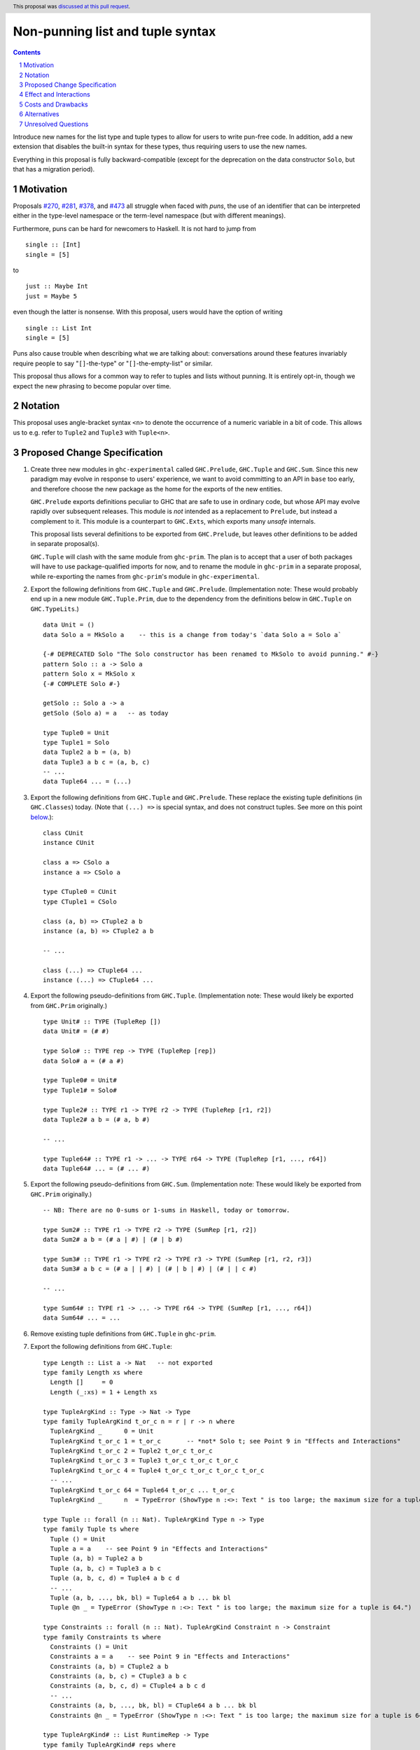 Non-punning list and tuple syntax
=================================

.. author:: Richard Eisenberg (with much influence from collaborators)
.. date-accepted:: 2022-03-24
.. ticket-url:: https://gitlab.haskell.org/ghc/ghc/-/issues/21294
.. implemented::
.. highlight:: haskell
.. header::  This proposal was `discussed at this pull request <https://github.com/ghc-proposals/ghc-proposals/pull/475>`_.
.. contents::
.. sectnum::

Introduce new names for the list type and tuple types to allow for users
to write pun-free code. In addition, add a new extension that disables
the built-in syntax for these types, thus requiring users to use the new
names.

Everything in this proposal is fully backward-compatible (except for the deprecation
on the data constructor ``Solo``, but that has a migration period).

.. _`#270`: https://github.com/ghc-proposals/ghc-proposals/pull/270
.. _`#281`: https://github.com/ghc-proposals/ghc-proposals/pull/281
.. _`#378`: https://github.com/ghc-proposals/ghc-proposals/pull/378
.. _`#473`: https://github.com/ghc-proposals/ghc-proposals/pull/473

Motivation
----------
Proposals `#270`_, `#281`_, `#378`_, and `#473`_ all struggle when faced
with *puns*, the use of an identifier that can be interpreted either in the
type-level namespace or the term-level namespace (but with different meanings).

Furthermore, puns can be hard for newcomers to Haskell. It is not hard to jump
from ::

  single :: [Int]
  single = [5]

to ::

  just :: Maybe Int
  just = Maybe 5

even though the latter is nonsense. With this proposal, users would have the
option of writing ::

  single :: List Int
  single = [5]

Puns also cause trouble when describing what we are talking about: conversations
around these features invariably require people to say "``[]``-the-type" or
"``[]``-the-empty-list" or similar.

This proposal thus allows for a common way to refer to tuples and lists without
punning. It is entirely opt-in, though we expect the new phrasing to become popular
over time.

Notation
--------
This proposal uses angle-bracket syntax ``<n>`` to denote the occurrence of a numeric
variable in a bit of code. This allows us to e.g. refer to ``Tuple2`` and ``Tuple3`` with
``Tuple<n>``.

Proposed Change Specification
-----------------------------

1. Create three new modules in ``ghc-experimental`` called ``GHC.Prelude``,
   ``GHC.Tuple`` and ``GHC.Sum``.
   Since this new paradigm may evolve in response to users' experience, we want
   to avoid committing to an API in ``base`` too early, and therefore choose the
   new package as the home for the exports of the new entities.

   ``GHC.Prelude`` exports definitions peculiar to GHC that are safe to use in
   ordinary code, but whose API may evolve rapidly over subsequent releases.
   This module is *not* intended as a replacement to ``Prelude``, but instead a
   complement to it. This module is a counterpart to ``GHC.Exts``, which exports
   many *unsafe* internals.

   This proposal lists several definitions to be exported from ``GHC.Prelude``, but leaves other
   definitions to be added in separate proposal(s).

   ``GHC.Tuple`` will clash with the same module from ``ghc-prim``.
   The plan is to accept that a user of both packages will have to use
   package-qualified imports for now, and to rename the module in ``ghc-prim``
   in a separate proposal, while re-exporting the names from ``ghc-prim``'s
   module in ``ghc-experimental``.

#. Export the following definitions from ``GHC.Tuple`` and ``GHC.Prelude``. (Implementation note:
   These would probably end up in a new module ``GHC.Tuple.Prim``, due to the dependency from
   the definitions below in ``GHC.Tuple`` on ``GHC.TypeLits``.) ::

     data Unit = ()
     data Solo a = MkSolo a    -- this is a change from today's `data Solo a = Solo a`

     {-# DEPRECATED Solo "The Solo constructor has been renamed to MkSolo to avoid punning." #-}
     pattern Solo :: a -> Solo a
     pattern Solo x = MkSolo x
     {-# COMPLETE Solo #-}

     getSolo :: Solo a -> a
     getSolo (Solo a) = a   -- as today

     type Tuple0 = Unit
     type Tuple1 = Solo
     data Tuple2 a b = (a, b)
     data Tuple3 a b c = (a, b, c)
     -- ...
     data Tuple64 ... = (...)

#. Export the following definitions from ``GHC.Tuple`` and ``GHC.Prelude``. These replace
   the existing tuple definitions (in ``GHC.Classes``) today. (Note that ``(...) =>`` is special syntax, and does not
   construct tuples. See more on this point `below <#constraint-special-syntax>`_.)::

     class CUnit
     instance CUnit

     class a => CSolo a
     instance a => CSolo a

     type CTuple0 = CUnit
     type CTuple1 = CSolo

     class (a, b) => CTuple2 a b
     instance (a, b) => CTuple2 a b

     -- ...

     class (...) => CTuple64 ...
     instance (...) => CTuple64 ...

#. Export the following pseudo-definitions from ``GHC.Tuple``. (Implementation note:
   These would likely be exported from ``GHC.Prim`` originally.) ::

     type Unit# :: TYPE (TupleRep [])
     data Unit# = (# #)

     type Solo# :: TYPE rep -> TYPE (TupleRep [rep])
     data Solo# a = (# a #)

     type Tuple0# = Unit#
     type Tuple1# = Solo#

     type Tuple2# :: TYPE r1 -> TYPE r2 -> TYPE (TupleRep [r1, r2])
     data Tuple2# a b = (# a, b #)

     -- ...

     type Tuple64# :: TYPE r1 -> ... -> TYPE r64 -> TYPE (TupleRep [r1, ..., r64])
     data Tuple64# ... = (# ... #)

#. Export the following pseudo-definitions from ``GHC.Sum``. (Implementation note:
   These would likely be exported from ``GHC.Prim`` originally.) ::

     -- NB: There are no 0-sums or 1-sums in Haskell, today or tomorrow.

     type Sum2# :: TYPE r1 -> TYPE r2 -> TYPE (SumRep [r1, r2])
     data Sum2# a b = (# a | #) | (# | b #)

     type Sum3# :: TYPE r1 -> TYPE r2 -> TYPE r3 -> TYPE (SumRep [r1, r2, r3])
     data Sum3# a b c = (# a | | #) | (# | b | #) | (# | | c #)

     -- ...

     type Sum64# :: TYPE r1 -> ... -> TYPE r64 -> TYPE (SumRep [r1, ..., r64])
     data Sum64# ... = ...

#. Remove existing tuple definitions from ``GHC.Tuple`` in ``ghc-prim``.

#. Export the following definitions from ``GHC.Tuple``::

     type Length :: List a -> Nat   -- not exported
     type family Length xs where
       Length []     = 0
       Length (_:xs) = 1 + Length xs

     type TupleArgKind :: Type -> Nat -> Type
     type family TupleArgKind t_or_c n = r | r -> n where
       TupleArgKind _      0 = Unit
       TupleArgKind t_or_c 1 = t_or_c       -- *not* Solo t; see Point 9 in "Effects and Interactions"
       TupleArgKind t_or_c 2 = Tuple2 t_or_c t_or_c
       TupleArgKind t_or_c 3 = Tuple3 t_or_c t_or_c t_or_c
       TupleArgKind t_or_c 4 = Tuple4 t_or_c t_or_c t_or_c t_or_c
       -- ...
       TupleArgKind t_or_c 64 = Tuple64 t_or_c ... t_or_c
       TupleArgKind _      n  = TypeError (ShowType n :<>: Text " is too large; the maximum size for a tuple is 64.")

     type Tuple :: forall (n :: Nat). TupleArgKind Type n -> Type
     type family Tuple ts where
       Tuple () = Unit
       Tuple a = a    -- see Point 9 in "Effects and Interactions"
       Tuple (a, b) = Tuple2 a b
       Tuple (a, b, c) = Tuple3 a b c
       Tuple (a, b, c, d) = Tuple4 a b c d
       -- ...
       Tuple (a, b, ..., bk, bl) = Tuple64 a b ... bk bl
       Tuple @n _ = TypeError (ShowType n :<>: Text " is too large; the maximum size for a tuple is 64.")

     type Constraints :: forall (n :: Nat). TupleArgKind Constraint n -> Constraint
     type family Constraints ts where
       Constraints () = Unit
       Constraints a = a    -- see Point 9 in "Effects and Interactions"
       Constraints (a, b) = CTuple2 a b
       Constraints (a, b, c) = CTuple3 a b c
       Constraints (a, b, c, d) = CTuple4 a b c d
       -- ...
       Constraints (a, b, ..., bk, bl) = CTuple64 a b ... bk bl
       Constraints @n _ = TypeError (ShowType n :<>: Text " is too large; the maximum size for a tuple is 64.")

     type TupleArgKind# :: List RuntimeRep -> Type
     type family TupleArgKind# reps where
       TupleArgKind# [] = Unit
       TupleArgKind# [r1] = TYPE r1     -- *not* Solo (TYPE r1); see Point 9 in "Effects and Interactions"
       TupleArgKind# [r1, r2] = Tuple2 (TYPE r1) (TYPE r2)
       TupleArgKind# [r1, r2, r3] = Tuple3 (TYPE r1) (TYPE r2) (TYPE r3)
       -- ...
       TupleArgKind# [r1, ..., r64] = Tuple64 (TYPE r1) ... (TYPE r64)
       TupleArgKind# other = TypeError (ShowType (Length other) :<>: Text " is too large; the maximum size of a tuple is 64.")

     type Tuple# :: forall (reps :: List RuntimeRep). TupleArgKind# reps -> TYPE (TupleRep reps)
     type family Tuple# ts where
       Tuple# () = Unit#
       Tuple# (a :: TYPE r) = TypeError (Text "Tuple# does not work for 1-tuples; use Solo#.")  -- see Point 9 in "Effects and Interactions"
       Tuple# (a, b) = Tuple2# a b
       Tuple# (a, b, c) = Tuple3# a b c
       -- ...
       Tuple# (a, b, ..., bk, bl) = Tuple64# a b ... bk bl
       Tuple# @reps _ = TypeError (ShowType (Length reps) :<>: Text " is too large; the maximum size of a tuple is 64.")

     type Sum# :: forall (reps :: List RuntimeRep). TupleArgKind# reps -> TYPE (SumRep reps)
     type family Sum# ts where
       Sum# () = TypeError (Text "GHC does not support empty unboxed sums. Consider Data.Void.Void instead.")
       Sum# (a :: TYPE r) = TypeError (Text "GHC does not support unary unboxed sums. Consider Data.Tuple.Solo# instead.")
       Sum# (a, b) = Sum2# a b
       Sum# (a, b, c) = Sum3# a b c
       -- ...
       Sum# (a, b, ..., bk, bl) = Sum64# a b ... bk bl
       Sum# @reps _ = TypeError (ShowType (Length reps) :<>: Text " is too large; the maximum size of a sum is 64.")

#. Change ``GHC.Types`` to have the following definition::

     data List a = [] | a : List a

#. Re-export ``List`` from ``GHC.List`` and ``GHC.Prelude``.

#. Introduce a new extension ``-XListTuplePuns``; this extension is part
   of ``-XHaskell98``, ``-XHaskell2010``, and ``-XGHC2021``. It is thus on by default.

#. With ``-XListTuplePuns``:

   1. An occurrence of ``[]`` in type-syntax (as defined in `#378`_) is a synonym
      for ``GHC.List.List``.

   #. An occurrence of ``[ty]`` in type-syntax is a synonym for ``GHC.List.List ty``.

   #. An occurrence of ``()`` in type-syntax, where the type is not expected to be of kind ``Constraint``,
      is a synonym for ``GHC.Tuple.Unit``.

   #. An occurrence of ``(,,...,,)`` where there are *n* commas (for *n* ≧ 1) in type-syntax
      is a synonym for ``GHC.Tuple.Tuple<n+1>``.

   #. An occurrence of ``(ty1,ty2,...,ty<n-1>,ty<n>)`` (for *n* ≧ 2) in type-syntax, where neither the type
      is expected to be of kind ``Constraint`` and either none of the ``ty<i>`` are inferred to have kind ``Constraint``
      or there exists a ``ty<i>`` inferred to kind ``Type`` and none of the ``ty<j>`` (with *j* < i) are inferred to have
      kind ``Constraint``, is
      a synonym for ``GHC.Tuple.Tuple<n>`` ``ty1 ty2 ... ty<n-1> ty<n>``. (This rule retains today's behavior.)

   #. With ``-XUnboxedTuples``, an occurrence of ``(# #)`` in type-syntax is a synonym for ``GHC.Exts.Unit#``.

   #. With ``-XUnboxedTuples``, an occurrence of ``(# ty #)`` in type-syntax is a synonym for ``GHC.Exts.Solo# ty``.

   #. With ``-XUnboxedTuples``, an occurrence of ``(#,,...,,#)`` where there are *n* commas (for *n* ≧ 1) in type-syntax
      is a synonym for ``GHC.Exts.Tuple<n+1>#``.

   #. With ``-XUnboxedTuples``, an occurrence of ``(# ty1, ty2, ... , ty<n-1>, ty<n> #)`` (for *n* ≧ 2) in type-syntax is a synonym
      for ``GHC.Exts.Tuple<n># ty1 ty2 ... ty<n-1> ty<n>``.

   #. With ``-XUnboxedSums``, an occurrence of ``(# | | ... | | #)`` where there are *n* pipes (for *n* ≧ 1) in type-syntax
      is a synonym for ``GHC.Exts.Sum<n+1>#``.

   #. With ``-XUnboxedSums``, an occurrence of ``(# ty1 | ty2 | ... | ty<n-1> | ty<n> #)`` (for *n* ≧ 2) in type-syntax is a
      synonym for ``GHC.Exts.Sum<n># ty1 ty2 ... ty<n-1> ty<n>``.

   #. An occurrence of ``()`` in type-syntax, where the type is expected to be of kind ``Constraint``,
      is a synonym for ``GHC.Tuple.CUnit``.

   #. An occurrence of ``(ty1, ty2, ..., ty<n-1>, ty<n>)`` (for *n* ≧ 2) in type-syntax, where the type is
      expected to be of kind ``Constraint``, is a synonym for ``GHC.Tuple.CTuple<n> ty1 ty2 ... ty<n-1> ty<n>``.

   #. An occurrence of ``(ty1, ty2, ..., ty<n-1>, ty<n>)`` (for *n* ≧ 2) in type-syntax, where the first
      ``ty<i>`` inferred to have kind ``Type`` or ``Constraint`` has kind ``Constraint``, is a synonym
      for ``GHC.Tuple.CTuple<n> ty1 ty2 ... ty<n-1> ty<n>``.

   #. An unapplied occurrence of ``GHC.List.List`` is pretty-printed as ``[]``.

   #. An occurrence of ``GHC.List.List ty`` is pretty-printed as ``[ty]``.

   #. An occurrence of ``GHC.Tuple.Unit`` is pretty-printed as ``()``.

   #. An occurrence of ``GHC.Tuple.Tuple<n> ty1 ty2 ... ty<n>`` is pretty-printed as ``(ty1, ty2, ..., ty<n>)``.

   #. An occurrence of ``GHC.Tuple.Tuple<n>``, but not applied to a full *n* arguments, is pretty-printed as ``(,,...,,)``,
      where there are *n-1* commas.

   #. An occurrence of ``GHC.Exts.Unit#`` is pretty-printed as ``(# #)``.

   #. An occurrence of ``GHC.Exts.Tuple<n># ty1 ty2 ... ty<n>`` is pretty-printed as ``(# ty1, ty2, ..., ty<n> #)``.

   #. An occurrence of ``GHC.Exts.Tuple<n>#``, but not applied to a full *n* arguments, is pretty-printed as ``(#,,...,,#)``,
      where there are *n-1* commas.

   #. An occurrence of ``GHC.Exts.Sum<n># ty1 ty2 ... ty<n>`` is pretty-printed as ``(# ty1 | ty2 | ... | ty<n> #)``.

   #. An occurrence of ``GHC.Exts.Sum<n>#``, but not applied to a full *n* arguments, is pretty-printed as ``(# | | ... | | #)``,
      where there are *n-1* pipes.

   #. An occurrence of ``GHC.Tuple.CUnit`` is pretty-printed as ``()``.

   #. An occurrence of ``GHC.Tuple.CTuple<n> ty1 ty2 ... ty<n>`` is pretty-printed as ``(ty1, ty2, ..., ty<n>)``.

#. With ``-XNoListTuplePuns``:

   1. Uses of ``[]``, ``[...]``, ``()``, ``(,,...,,)``, ``(...,...,...)``, ``(# #)``, ``(#,,...,,#)``, and ``(# ...,...,... #)``
      (among other arities) are now unambiguous. They always refer to data constructors,
      never types or type constructors. (Note that ``(...) =>`` is special syntax, not an occurrence of any of the types
      listed above. See `below <#constraints-special-syntax>`_.)

   #. A use of ``(# ... | ... | ... #)``, where each of the ``...`` is filled in, (among other arities) is now disallowed.

   #. An occurrence of ``GHC.Tuple.Tuple<n> ty1 ty2 ... ty<n>`` is pretty-printed as ``Tuple (ty1, ty2, ..., ty<n>)``.

   #. An occurrence of ``GHC.Tuple.CTuple<n> ty1 ty2 ... ty<n>`` is pretty-printed as ``Constraints (ty1, ty2, ..., ty<n>)``.

   #. An occurrence of ``GHC.Exts.Tuple<n># ty1 ty2 ... ty<n>`` is pretty-printed as ``Tuple# (ty1, ty2, ..., ty<n>)``.

   #. An occurrence of ``GHC.Exts.Sum<n># ty1 ty2 ... ty<n>`` is pretty-printed as ``Sum# (ty1, ty2, ..., ty<n>)``.

   #. A use of ``'[ty1, ..., ty<n>]`` (for *n* ≧ 0) is now disallowed.

   #. A use of ``'(,,,...,,,)`` where there are *n* commas (for *n* ≧ 0) is now disallowed.

   #. A use of ``'(ty1, ..., ty<n>)`` (for *n* ≧ 0) is now disallowed.

   #. Lists and tuples on the type-level are printed without any tick.

#. Three releases after this proposal is implemented, remove the ``Solo`` pattern synonym from ``GHC.Tuple``.

Effect and Interactions
-----------------------
1. With ``-XListTuplePuns`` (which is on by default), all programs that are accepted today continue
   to be accepted, and with the same meanings. Note that the peculiar dance around type tuples and constraint
   tuples exists today; I have tried to describe the current implementation faithfully, above.

#. With ``-XListTuplePuns`` (which is on by default), most pretty-printing will happen as it does
   today. The exception is around unsaturated ``CTuple<n>``, which is not handled above. It is hard to have
   an unsaturated constraint tuple, but possible by the use of a type family that decomposes one. Today's
   GHC prints out e.g. ``ghc-prim-0.6.1:GHC.Classes.(%,%)``. Switching to ``GHC.Classes.CTuple2`` (which is
   actually parseable) seems a positive improvement.

#. With the definitions above, users can avoid puns in their lists and tuples.

   .. _constraints-special-syntax:

#. Note that the type syntax ``(ty1, ty2, ..., ty<n>) => ...`` is already special syntax. The parser does *not*
   parse a type to the left of the ``=>``. This syntax thus remains completely unaffected by ``-XListTuplePuns``
   and will continue to work with ``-XNoListTuplePuns``. Furthermore, because a type like ``(ty1, ty2, ... ty<n>) => ...``
   does not contain any uses of ``CTuple<n>``, it will also continue to pretty-print just as today.

   On the other hand, collections of constraints occurring not to the left of a ``=>`` are affected by
   this proposal, for example in ``Dict (Eq a, Show b)`` (which would be written ``Dict (Constraints [Eq a, Show b])``
   under this proposal). Another example is ``(Eq a, (Show a, Read a)) => a -> a``, which would not
   be accepted under ``-XNoListTuplePuns``. Instead, the user should flatten the constraints or
   write ``(Eq a, Constraints [Show a, Read a]) => a -> a``.

#. An instance declaration like ``instance (C a, C b) => C (Tuple (a, b)) where ...`` would be
   rejected because it uses a type family in the instance head. We might choose to relax
   this restriction, by allowing type families in an instance head, as long as they can
   reduce to a ground (i.e. type-family-free) type. This proposal does *not* include such
   a lifting of the restriction, as the workaround is straightforward: just write
   ``instance (C a, C b) => C (Tuple2 a b) where ...``. Still, we may decide to revisit
   this in the future.

#. In due course, we may wish to consider re-exporting some of the definitions
   above from modules not in the ``GHC.`` namespace, perhaps even including the
   ``Prelude``. This proposal does *not* make any such suggestions, and it does *not*
   depend on any such ideas being adopted in the future. Any such idea would
   be evaluated by the Core Libraries Committee independently of this proposal.

#. This proposal changes the name of the constructor of the unary boxed tuple ``Solo``,
   from ``Solo`` to ``MkSolo``. The proposal includes a deprecated ``Solo`` pattern
   synonym to enable a migration period.

#. A tempting alternative to the design here is to have ::

     type Tuple :: [Type] -> Type
     data family Tuple ts
     data instance Tuple [a,b] = (a, b)

   and higher arities. The problem with this design is that we have no way to express
   what is today written as ::

     instance Functor ((,) a)

   and others.

#. The mixfix syntax for tuples is achieved by the e.g. ``Tuple`` type family. Note that
   ``Tuple (Int, Bool)`` use the term-level data constructor ``(,)`` to package up the
   type arguments ``Int`` and ``Bool``. Some have expressed discomfort at the loopiness
   of this definition, but I like it: it is easy to read, reminiscent of the old syntax
   for tuple types, and works both for boxed tuples and unboxed tuples.

   Handling singletons is a bit interesting:

   ``TupleArgKind t_or_c 1`` is defined to be ``t_or_c``, *not* ``Solo t_or_c``, as you would
   otherwise expect. This is because we expect to see e.g. ``Tuple (Int)``, not ``Tuple (MkSolo Int)``.
   (Actually, we would probably not expect these at all, but the current design allows us to be forgiving
   during refactoring.)

   In ``Tuple``, we see ``Tuple a = a``, which looks like a universally applicable equation. It is
   not. Because ``a :: Type`` (resp. ``a :: Constraint``) we learn the invisible argument to ``Tuple``
   (resp. ``Constraints``) must be ``1``, and thus this equation fires only when the argument to ``Tuple``
   is not a tuple of types (resp. constraints).

   A beautiful, unexpected consequence of this design is that it aids migration. Now, with or without
   ``-XListTuplePuns``, a user can write e.g. ``Tuple (Int, Bool, Double)``, and this will be the type
   of e.g. ``(1, True, 3.14)``. With ``-XListTuplePuns``, the argument to ``Tuple`` will be the tuple
   type, of kind ``Type``. That is, the type will really be understood as ``Tuple @1 (Tuple3 Int Bool Double)``.
   The "``1``" equation fires, reducing to ``Tuple3 Int Bool Double``. On the other hand, with
   ``-XNoListTuplePuns``, the user's type is understood as ``Tuple @3 (Int, Bool, Double)``, and the "``3``"
   equation fires, reducing to ``Tuple3 Int Bool Double`` -- the same answer! And so, all users
   can write ``Tuple`` before their tuples and not get hurt.

   For unboxed tuples (``Tuple#``), this non-uniformity is not as happy. For example, ``Tuple# (Int, Bool)``
   means either ``Tuple2# Int Bool`` (with ``-XNoListTuplePuns``) or ``Solo# (Tuple2 Int Bool)`` (with
   ``-XListTuplePuns``). Furthermore, ``Tuple# (Int#, Double#)`` would not kind-check with ``-XListTuplePuns``. So we avoid these problems by simply erroring in the 1-element case.

Costs and Drawbacks
-------------------
1. This is one more feature to maintain, but the code would be pretty local.

#. Having multiple ways of naming one thing may offer a boon to *writers* of code
   (they can choose whichever way to name a tuple that they like), but it imposes
   a burden on *readers* of code, who may need to be familiar with all possible
   ways of describing a tuple (and that they are interchangeable). Careful
   documentation of these ideas -- ideally, in the Haddock documentation for the
   names introduced above -- will help to mitigate this problem.

#. A particular class of code readers are beginners, and having multiple different
   ways to say the same thing is particularly challenging for beginners. We should
   thus think carefully about how to present these names to beginners, if
   ``-XNoListTuplePuns`` catches on.

Alternatives
------------
1. Instead of defining ``TupleN`` as a type family (as done here), it could be
   a data family, effectively replacing the ``Tuple2``, ``Tuple3``, ..., definitions.
   This design would seem to be too complicated to be the primitive definition
   of tuples, however, when a very vanilla datatype like ``data Tuple2 a b = (a, b)``
   suffices.

#. We could use ``CTuple`` instead of ``Constraints``. ``CTuple`` is more uniform,
   but I find ``Constraints`` easier to understand.

#. Instead of introducing new names, we could use more mixfix bits of punctuation,
   such as ``(~ ty1, ty2 ~)`` for normal tuples and ``(% ty1, ty2 %)`` for constraint
   tuples. This was not as popular in a recent `straw poll <https://github.com/ghc-proposals/ghc-proposals/pull/458#issuecomment-982230541>`_.

#. We could use a mixfix syntax for tuples, allowing something like ``a * b * c``,
   perhaps with a Unicode operator. Note that ``*`` there is *not* associative, because
   neither left-associative nor right-associative would work. This is tempting,
   but we cannot use ``*`` (it means multiplication and *is* associative), and no other
   operator naturally presents itself. Using Unicode as the primitive definition for
   tuples seems unwise.

   Note that a future proposal is welcome to include ideas for e.g. Unicode-based mixfix
   syntax for tuples. This proposal is more concerned about their primitive definition.

#. Controlling the ``(# ... | ... | ... #)`` syntax for unboxed sum types with
   ``-XNoListTuplePuns`` is not necessary to avoid punning, but is done only for
   consistency. We could skip this, but I prefer keeping it as proposed.

#. There was an objection in the commentary about the name ``GHC.Prelude``. I continue
   to like that name: the module exports basic definitions one will likely want when
   using the GHC compiler for Haskell. However, an alternative might be
   ``GHC.SafeExts`` or something similar. (I'd actually rather have the safe extensions
   be in ``GHC.Exts`` and the unsafe ones be in ``GHC.Exts.Unsafe``, but that ship has
   sailed and is not worth calling back to port.)

   Note that GHC itself already has a module named ``GHC.Prelude`` that would have to
   be renamed if we keep ``GHC.Prelude`` as the choice for the new module in ``base``.
   This is purely an implementation detail, though, and would not affect users (except
   via the GHC API).

#. The following definitions were included in an earlier version of this proposal,
   but the committee decided we were better without::

     type TupleNKind :: Nat -> Type     -- Nat is from GHC.TypeLits
     type family TupleNKind n = r | r -> n where
       TupleNKind 0 = Type
       TupleNKind n = Type -> TupleNKind (n-1)   -- this fails the injectivity check, but a little magic will allow this

     type TupleN :: forall (n :: Nat). TupleNKind n
     type family TupleN @n where     -- using syntax from #425
       TupleN @0 = Unit
       TupleN @1 = Solo
       TupleN @2 = Tuple2
       TupleN @3 = Tuple3
       TupleN @4 = Tuple4
       -- ...
       TupleN @64 = Tuple64
       TupleN @n  = TypeError (ShowType n :<>: Text " is too large; the maximum size for a tuple is 64.")

     type CTupleNKind :: Nat -> Type
     type family CTupleNKind n = r | r -> n where
       CTupleNKind 0 = Constraint
       CTupleNKind n = Constraint -> CTupleNKind (n-1)

     type CTupleN :: forall (n :: Nat). CTupleNKind n
     type family CTupleN @n where
       CTupleN @0  = CUnit
       CTupleN @1  = CSolo
       CTupleN @2  = CTuple2
       CTupleN @3  = CTuple3
       CTupleN @4  = CTuple4
       -- ...
       CTupleN @64 = CTuple64
       CTupleN @n  = TypeError (ShowType n :<>: Text " is too large; the maximum size for a tuple is 64.")

     type TupleNKind# :: List RuntimeRep -> List RuntimeRep -> Type
     type family TupleNKind# all_reps reps_to_go = r | r -> all_reps reps_to_go where
       TupleNKind# all_reps '[]                      = TYPE (TupleRep all_reps)
       TupleNKind# all_reps (first_rep : reps_to_go) = TYPE first_rep -> TupleNKind# all_reps reps_to_go

     type TupleN# :: forall (reps :: List RuntimeRep). TupleNKind# reps reps
     type family TupleN# where
       TupleN# @[]                 = Unit#
       TupleN# @[rep1]             = Solo#
       TupleN# @[rep1, rep2]       = Tuple2#
       TupleN# @[rep1, rep2, rep3] = Tuple3#
       -- ...
       TupleN# @[...]              = Tuple64#
       TupleN# @reps               = TypeError (ShowType (Length reps) :<>: Text " is too large; the maximum size for a tuple is 64.")

     type SumNKind# :: List RuntimeRep -> List RuntimeRep -> Type
     type family SumNKind# all_reps reps_to_go = r | r -> all_reps reps_to_go where
      SumNKind# all_reps '[]                      = TYPE (SumRep all_reps)
      SumNKind# all_reps (first_rep : reps_to_go) = TYPE first_rep -> SumNKind# all_reps reps_to_go

     type SumN# :: forall (reps :: List RuntimeRep). SumNKind# reps reps
     type family SumN# where
      SumN# @[]                 = TypeError (Text "GHC does not support empty unboxed sums. Consider Data.Void.Void instead.")
      SumN# @[rep1]             = TypeError (Text "GHC does not support unary unboxed sums. Consider Data.Tuple.Solo# instead.")
      SumN# @[rep1, rep2]       = Sum2#
      SumN# @[rep1, rep2, rep3] = Sum3#
      -- ...
      SumN# @[...]              = Sum64#
      SumN# @reps               = TypeError (ShowType (Length reps) :<>: Text " is too large; the maximum size for a Sum is 64.")

#. This proposal includes the syntax ``Tuple (Int, Bool)`` as an alternative for
   ``Tuple2 Int Bool``. Because this syntax uses the tuple data constructor in order
   to describe a tuple type, some have said it's loopy. An alternative would be to
   use lists of types instead of tuples of types, thus::

     type Length :: List a -> Nat   -- not exported
     type family Length xs where
       Length []     = 0
       Length (_:xs) = 1 + Length xs

     type Tuple :: List Type -> Type
     type family Tuple ts where
       Tuple []    = Unit
       Tuple [a]   = Solo a
       Tuple [a,b] = Tuple2 a b
       -- ...
       Tuple [...] = Tuple64 ...
       Tuple ts    = TypeError (ShowType (Length ts) :<>: Text " is too large; the maximum size for a tuple is 64.")

     type Constraints :: List Constraint -> Constraint
     type family Constraints cs where
       Constraints []    = CUnit
       Constraints [a]   = CSolo a
       Constraints [a,b] = CTuple2 a b
       -- ...
       Constraints [...] = CTuple64 ...
       Constraints ts    = TypeError (ShowType (Length ts) :<>: Text " is too large; the maximum size for a tuple is 64.")

   A drawback of this approach is that it does not extend to unboxed tuples or sums, because
   unboxed tuples and sums can contain unlifted types, which have a variety of kinds: the
   list would have to be heterogeneous.

Unresolved Questions
--------------------

None at this time.
